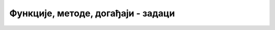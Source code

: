 Функције, методе, догађаји -  задаци
====================================

.. questionnote::

    **Задатак 4.4.1**

    Направите веб страну која при отварању или освежавању (између осталог) приказује тренутни датум. 


.. questionnote::

    **Задатак 4.4.2**

    Направите веб страну која на клик у садржај (или одређени део садржаја) приказује време протекло од претходног клика (или од отварања стране, ако није било претходног клика).

.. comment

    Направите веб страну која при отварању или освежавању (између осталог) приказује тренутно време, с тим да се време ажурира када се кликне на њега.

